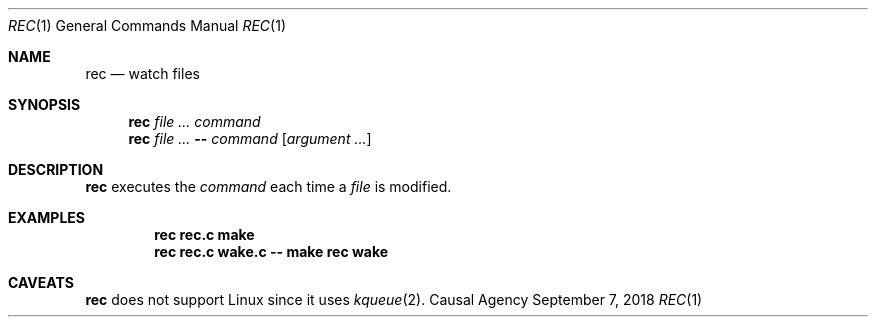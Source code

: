 .Dd September 7, 2018
.Dt REC 1
.Os "Causal Agency"
.
.Sh NAME
.Nm rec
.Nd watch files
.
.Sh SYNOPSIS
.Nm
.Ar
.Ar command
.Nm
.Ar
.Fl -
.Ar command
.Op Ar argument ...
.
.Sh DESCRIPTION
.Nm
executes the
.Ar command
each time a
.Ar file
is modified.
.
.Sh EXAMPLES
.Dl rec rec.c make
.Dl rec rec.c wake.c -- make rec wake
.
.Sh CAVEATS
.Nm
does not support Linux
since it uses
.Xr kqueue 2 .
